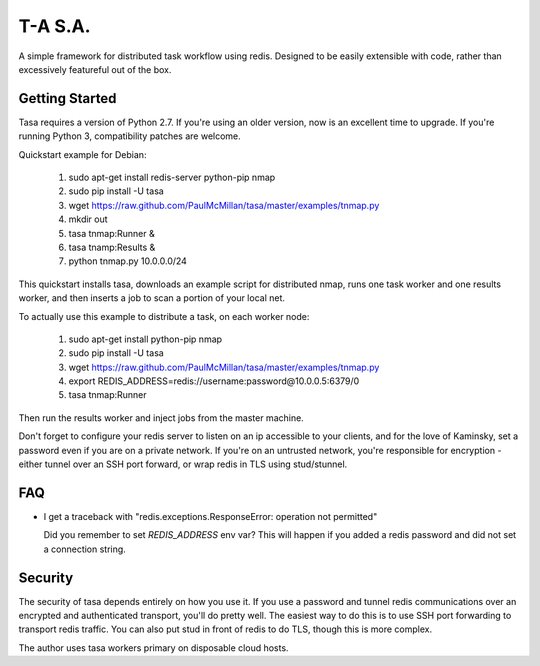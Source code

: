 ========
T-A S.A.
========

A simple framework for distributed task workflow using redis. Designed
to be easily extensible with code, rather than excessively featureful
out of the box.

Getting Started
---------------

Tasa requires a version of Python 2.7. If you're using an older
version, now is an excellent time to upgrade. If you're running Python
3, compatibility patches are welcome.

Quickstart example for Debian:

 #) sudo apt-get install redis-server python-pip nmap
 #) sudo pip install -U tasa
 #) wget https://raw.github.com/PaulMcMillan/tasa/master/examples/tnmap.py
 #) mkdir out
 #) tasa tnmap:Runner &
 #) tasa tnamp:Results &
 #) python tnmap.py 10.0.0.0/24

This quickstart installs tasa, downloads an example script for
distributed nmap, runs one task worker and one results worker, and
then inserts a job to scan a portion of your local net.

To actually use this example to distribute a task, on each worker node:

 #) sudo apt-get install python-pip nmap
 #) sudo pip install -U tasa
 #) wget https://raw.github.com/PaulMcMillan/tasa/master/examples/tnmap.py
 #) export REDIS_ADDRESS=redis://username:password@10.0.0.5:6379/0
 #) tasa tnmap:Runner

Then run the results worker and inject jobs from the master machine.

Don't forget to configure your redis server to listen on an ip
accessible to your clients, and for the love of Kaminsky, set a
password even if you are on a private network. If you're on an
untrusted network, you're responsible for encryption - either tunnel
over an SSH port forward, or wrap redis in TLS using stud/stunnel.

FAQ
---

* I get a traceback with "redis.exceptions.ResponseError: operation
  not permitted"

  Did you remember to set `REDIS_ADDRESS` env var? This will happen if
  you added a redis password and did not set a connection string.

Security
--------

The security of tasa depends entirely on how you use it. If you use a
password and tunnel redis communications over an encrypted and
authenticated transport, you'll do pretty well. The easiest way to do
this is to use SSH port forwarding to transport redis traffic. You can
also put stud in front of redis to do TLS, though this is more
complex.

The author uses tasa workers primary on disposable cloud hosts.

